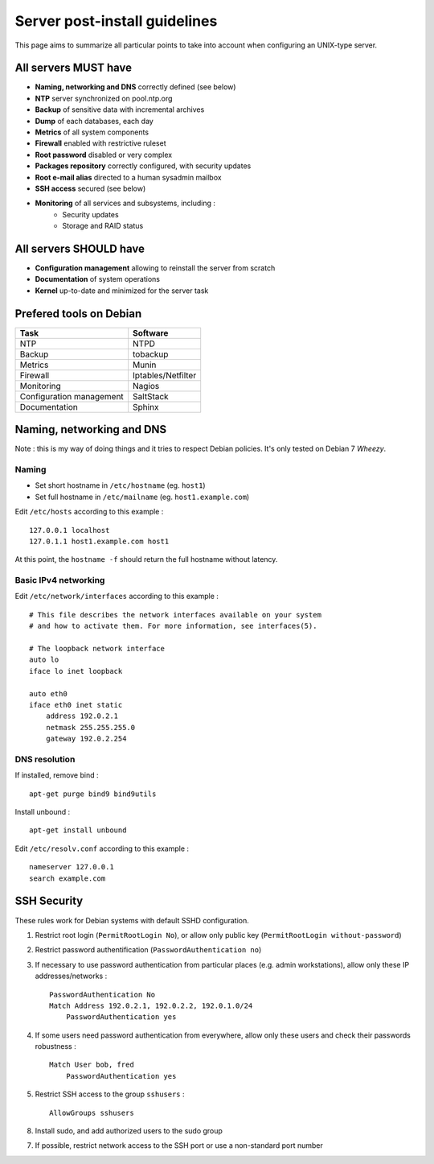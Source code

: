 
==============================
Server post-install guidelines
==============================

This page aims to summarize all particular points to take into account when
configuring an UNIX-type server.

All servers MUST have
---------------------

- **Naming, networking and DNS** correctly defined (see below)
- **NTP** server synchronized on pool.ntp.org
- **Backup** of sensitive data with incremental archives
- **Dump** of each databases, each day
- **Metrics** of all system components
- **Firewall** enabled with restrictive ruleset
- **Root password** disabled or very complex
- **Packages repository** correctly configured, with security updates
- **Root e-mail alias** directed to a human sysadmin mailbox
- **SSH access** secured (see below)
- **Monitoring** of all services and subsystems, including :
    - Security updates
    - Storage and RAID status

All servers SHOULD have
-----------------------

- **Configuration management** allowing to reinstall the server from scratch
- **Documentation** of system operations
- **Kernel** up-to-date and minimized for the server task

Prefered tools on Debian
------------------------

========================   ===================================
Task                       Software
========================   ===================================
NTP                        NTPD
Backup                     tobackup
Metrics                    Munin
Firewall                   Iptables/Netfilter
Monitoring                 Nagios
Configuration management   SaltStack
Documentation              Sphinx
========================   ===================================

Naming, networking and DNS
--------------------------

Note : this is my way of doing things and it tries to respect Debian policies.
It's only tested on Debian 7 *Wheezy*. 

Naming
^^^^^^

- Set short hostname in ``/etc/hostname`` (eg. ``host1``)
- Set full hostname in ``/etc/mailname`` (eg. ``host1.example.com``)

Edit ``/etc/hosts`` according to this example : ::

    127.0.0.1 localhost
    127.0.1.1 host1.example.com host1

At this point, the ``hostname -f`` should return the full hostname without latency.

Basic IPv4 networking
^^^^^^^^^^^^^^^^^^^^^

Edit ``/etc/network/interfaces`` according to this example : ::

    # This file describes the network interfaces available on your system
    # and how to activate them. For more information, see interfaces(5).

    # The loopback network interface
    auto lo
    iface lo inet loopback

    auto eth0
    iface eth0 inet static
        address 192.0.2.1
        netmask 255.255.255.0
        gateway 192.0.2.254

DNS resolution
^^^^^^^^^^^^^^

If installed, remove bind : ::

    apt-get purge bind9 bind9utils

Install unbound : ::

    apt-get install unbound

Edit ``/etc/resolv.conf`` according to this example : ::

    nameserver 127.0.0.1
    search example.com

SSH Security
------------

These rules work for Debian systems with default SSHD configuration.

1. Restrict root login (``PermitRootLogin No``), or allow only public key (``PermitRootLogin without-password``)

2. Restrict password authentification (``PasswordAuthentication no``)

3. If necessary to use password authentication from particular places (e.g. admin workstations), allow only these IP addresses/networks : ::

    PasswordAuthentication No
    Match Address 192.0.2.1, 192.0.2.2, 192.0.1.0/24
        PasswordAuthentication yes

4. If some users need password authentication from everywhere, allow only these users and check their passwords robustness : ::

    Match User bob, fred
        PasswordAuthentication yes

5. Restrict SSH access to the group ``sshusers`` : ::

    AllowGroups sshusers

8. Install sudo, and add authorized users to the sudo group

7. If possible, restrict network access to the SSH port or use a non-standard port number

